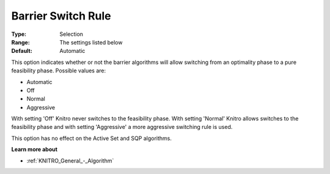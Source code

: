 .. _KNITRO_IP_-_Barrier_Switch_Rule:


Barrier Switch Rule
===================



:Type:	Selection	
:Range:	The settings listed below	
:Default:	Automatic	



This option indicates whether or not the barrier algorithms will allow switching from an optimality phase to a pure feasibility phase. Possible values are:



*	Automatic
*	Off
*	Normal
*	Aggressive




With setting 'Off' Knitro never switches to the feasibility phase. With setting 'Normal' Knitro allows switches to the feasibility phase and with setting 'Aggressive' a more aggressive switching rule is used.





This option has no effect on the Active Set and SQP algorithms.





**Learn more about** 

*	:ref:`KNITRO_General_-_Algorithm` 
